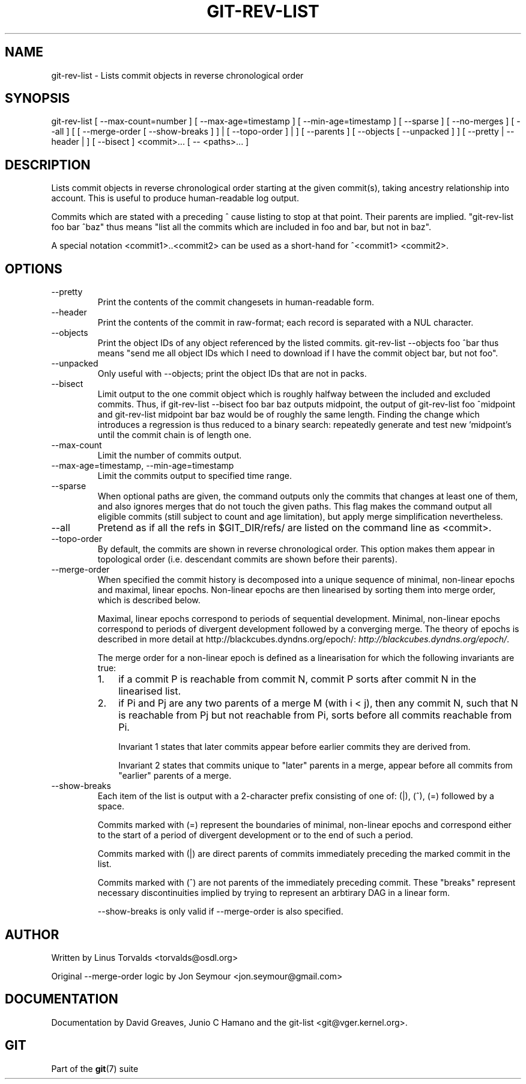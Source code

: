.\"Generated by db2man.xsl. Don't modify this, modify the source.
.de Sh \" Subsection
.br
.if t .Sp
.ne 5
.PP
\fB\\$1\fR
.PP
..
.de Sp \" Vertical space (when we can't use .PP)
.if t .sp .5v
.if n .sp
..
.de Ip \" List item
.br
.ie \\n(.$>=3 .ne \\$3
.el .ne 3
.IP "\\$1" \\$2
..
.TH "GIT-REV-LIST" 1 "" "" ""
.SH NAME
git-rev-list \- Lists commit objects in reverse chronological order
.SH "SYNOPSIS"


git\-rev\-list [ \-\-max\-count=number ] [ \-\-max\-age=timestamp ] [ \-\-min\-age=timestamp ] [ \-\-sparse ] [ \-\-no\-merges ] [ \-\-all ] [ [ \-\-merge\-order [ \-\-show\-breaks ] ] | [ \-\-topo\-order ] | ] [ \-\-parents ] [ \-\-objects [ \-\-unpacked ] ] [ \-\-pretty | \-\-header | ] [ \-\-bisect ] <commit>... [ \-\- <paths>... ]

.SH "DESCRIPTION"


Lists commit objects in reverse chronological order starting at the given commit(s), taking ancestry relationship into account\&. This is useful to produce human\-readable log output\&.


Commits which are stated with a preceding ^ cause listing to stop at that point\&. Their parents are implied\&. "git\-rev\-list foo bar ^baz" thus means "list all the commits which are included in foo and bar, but not in baz"\&.


A special notation <commit1>\&.\&.<commit2> can be used as a short\-hand for ^<commit1> <commit2>\&.

.SH "OPTIONS"

.TP
\-\-pretty
Print the contents of the commit changesets in human\-readable form\&.

.TP
\-\-header
Print the contents of the commit in raw\-format; each record is separated with a NUL character\&.

.TP
\-\-objects
Print the object IDs of any object referenced by the listed commits\&. git\-rev\-list \-\-objects foo ^bar thus means "send me all object IDs which I need to download if I have the commit object bar, but not foo"\&.

.TP
\-\-unpacked
Only useful with \-\-objects; print the object IDs that are not in packs\&.

.TP
\-\-bisect
Limit output to the one commit object which is roughly halfway between the included and excluded commits\&. Thus, if git\-rev\-list \-\-bisect foo bar baz outputs midpoint, the output of git\-rev\-list foo ^midpoint and git\-rev\-list midpoint bar baz would be of roughly the same length\&. Finding the change which introduces a regression is thus reduced to a binary search: repeatedly generate and test new 'midpoint's until the commit chain is of length one\&.

.TP
\-\-max\-count
Limit the number of commits output\&.

.TP
\-\-max\-age=timestamp, \-\-min\-age=timestamp
Limit the commits output to specified time range\&.

.TP
\-\-sparse
When optional paths are given, the command outputs only the commits that changes at least one of them, and also ignores merges that do not touch the given paths\&. This flag makes the command output all eligible commits (still subject to count and age limitation), but apply merge simplification nevertheless\&.

.TP
\-\-all
Pretend as if all the refs in $GIT_DIR/refs/ are listed on the command line as <commit>\&.

.TP
\-\-topo\-order
By default, the commits are shown in reverse chronological order\&. This option makes them appear in topological order (i\&.e\&. descendant commits are shown before their parents)\&.

.TP
\-\-merge\-order
When specified the commit history is decomposed into a unique sequence of minimal, non\-linear epochs and maximal, linear epochs\&. Non\-linear epochs are then linearised by sorting them into merge order, which is described below\&.

Maximal, linear epochs correspond to periods of sequential development\&. Minimal, non\-linear epochs correspond to periods of divergent development followed by a converging merge\&. The theory of epochs is described in more detail at http://blackcubes\&.dyndns\&.org/epoch/: \fIhttp://blackcubes.dyndns.org/epoch/\fR\&.

The merge order for a non\-linear epoch is defined as a linearisation for which the following invariants are true:

.RS
.TP 3
1.
if a commit P is reachable from commit N, commit P sorts after commit N in the linearised list\&.
.TP
2.
if Pi and Pj are any two parents of a merge M (with i < j), then any commit N, such that N is reachable from Pj but not reachable from Pi, sorts before all commits reachable from Pi\&.

Invariant 1 states that later commits appear before earlier commits they are derived from\&.

Invariant 2 states that commits unique to "later" parents in a merge, appear before all commits from "earlier" parents of a merge\&.
.LP
.RE
.IP

.TP
\-\-show\-breaks
Each item of the list is output with a 2\-character prefix consisting of one of: (|), (^), (=) followed by a space\&.

Commits marked with (=) represent the boundaries of minimal, non\-linear epochs and correspond either to the start of a period of divergent development or to the end of such a period\&.

Commits marked with (|) are direct parents of commits immediately preceding the marked commit in the list\&.

Commits marked with (^) are not parents of the immediately preceding commit\&. These "breaks" represent necessary discontinuities implied by trying to represent an arbtirary DAG in a linear form\&.

\-\-show\-breaks is only valid if \-\-merge\-order is also specified\&.

.SH "AUTHOR"


Written by Linus Torvalds <torvalds@osdl\&.org>


Original \-\-merge\-order logic by Jon Seymour <jon\&.seymour@gmail\&.com>

.SH "DOCUMENTATION"


Documentation by David Greaves, Junio C Hamano and the git\-list <git@vger\&.kernel\&.org>\&.

.SH "GIT"


Part of the \fBgit\fR(7) suite

